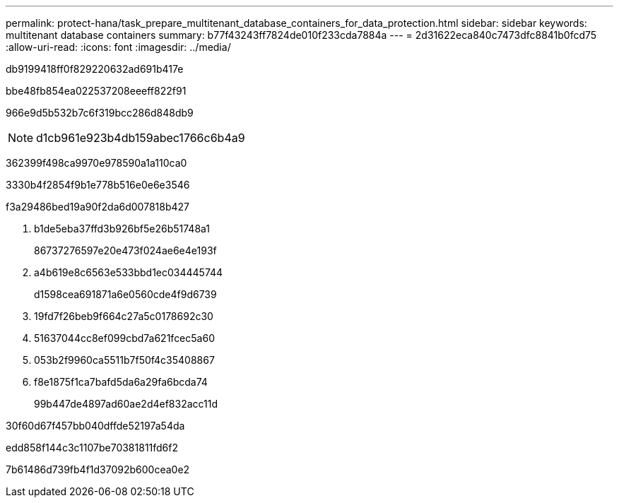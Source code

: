 ---
permalink: protect-hana/task_prepare_multitenant_database_containers_for_data_protection.html 
sidebar: sidebar 
keywords: multitenant database containers 
summary: b77f43243ff7824de010f233cda7884a 
---
= 2d31622eca840c7473dfc8841b0fcd75
:allow-uri-read: 
:icons: font
:imagesdir: ../media/


[role="lead"]
db9199418ff0f829220632ad691b417e

.bbe48fb854ea022537208eeeff822f91
966e9d5b532b7c6f319bcc286d848db9


NOTE: d1cb961e923b4db159abec1766c6b4a9

362399f498ca9970e978590a1a110ca0

3330b4f2854f9b1e778b516e0e6e3546

.f3a29486bed19a90f2da6d007818b427
. b1de5eba37ffd3b926bf5e26b51748a1
+
86737276597e20e473f024ae6e4e193f

. a4b619e8c6563e533bbd1ec034445744
+
d1598cea691871a6e0560cde4f9d6739

. 19fd7f26beb9f664c27a5c0178692c30
. 51637044cc8ef099cbd7a621fcec5a60
. 053b2f9960ca5511b7f50f4c35408867
. f8e1875f1ca7bafd5da6a29fa6bcda74
+
99b447de4897ad60ae2d4ef832acc11d



.30f60d67f457bb040dffde52197a54da
edd858f144c3c1107be70381811fd6f2

7b61486d739fb4f1d37092b600cea0e2
